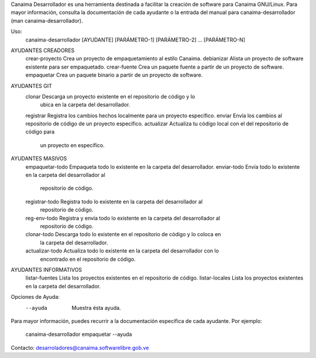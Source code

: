 Canaima Desarrollador es una herramienta destinada a facilitar la creación de
software para Canaima GNU/Linux.
Para mayor información, consulta la documentación de cada ayudante o la entrada
del manual para canaima-desarrollador (man canaima-desarrollador).

Uso:
  canaima-desarrollador [AYUDANTE] [PARÁMETRO-1] [PARÁMETRO-2] ... [PARÁMETRO-N]

AYUDANTES CREADORES
  crear-proyecto	Crea un proyecto de empaquetamiento al estilo Canaima.
  debianizar		Alista un proyecto de software existente para ser empaquetado.
  crear-fuente		Crea un paquete fuente a partir de un proyecto de software.
  empaquetar            Crea un paquete binario a partir de un proyecto de software.

AYUDANTES GIT
  clonar		Descarga un proyecto existente en el repositorio de código y lo
			ubica en la carpeta del desarrollador.
  registrar		Registra los cambios hechos localmente para un proyecto específico.
  enviar		Envía los cambios al repositorio de código de un proyecto específico.
  actualizar		Actualiza tu código local con el del repositorio de código para
			un proyecto en específico.

AYUDANTES MASIVOS
  empaquetar-todo	Empaqueta todo lo existente en la carpeta del desarrollador.
  enviar-todo		Envía todo lo existente en la carpeta del desarrollador al
			repositorio de código.
  registrar-todo	Registra todo lo existente en la carpeta del desarrollador al
			repositorio de código.
  reg-env-todo		Registra y envía todo lo existente en la carpeta del desarrollador al
			repositorio de código.
  clonar-todo		Descarga todo lo existente en el repositorio de código y lo coloca en
			la carpeta del desarrollador.
  actualizar-todo	Actualiza todo lo existente en la carpeta del desarrollador con lo
			encontrado en el repositorio de código.

AYUDANTES INFORMATIVOS
  listar-fuentes	Lista los proyectos existentes en el repositorio de código.
  listar-locales	Lista los proyectos existentes en la carpeta del desarrollador.

Opciones de Ayuda:
  --ayuda			Muestra ésta ayuda.

Para mayor información, puedes recurrir a la documentación específica de
cada ayudante. Por ejemplo:
  canaima-desarrollador empaquetar --ayuda

Contacto: desarroladores@canaima.softwarelibre.gob.ve

